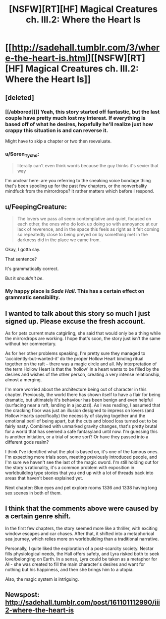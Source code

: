 #+TITLE: [NSFW][RT][HF] Magical Creatures ch. III.2: Where the Heart Is

* [[http://sadehall.tumblr.com/3/where-the-heart-is.html][[NSFW][RT][HF] Magical Creatures ch. III.2: Where the Heart Is]]
:PROPERTIES:
:Author: Soren_Tycho
:Score: 12
:DateUnix: 1495824946.0
:DateShort: 2017-May-26
:END:

** [deleted]
:PROPERTIES:
:Score: 12
:DateUnix: 1495851864.0
:DateShort: 2017-May-27
:END:

*** [[/abbored][]] Yeah, this story started off fantastic, but the last couple have pretty much lost my interest. If everything is based off of what he desires, hopefully he'll realize just how crappy this situation is and can reverse it.

Might have to skip a chapter or two then reevaluate.
:PROPERTIES:
:Author: LurkyMcLurkerton
:Score: 6
:DateUnix: 1495865882.0
:DateShort: 2017-May-27
:END:


*** u/Soren_Tycho:
#+begin_quote
  literally can't even think words because the guy thinks it's sexier that way
#+end_quote

I'm unclear here: are you referring to the sneaking voice bondage thing that's been spooling up for the past few chapters, or the nonverbality mindfuck from the mirrordrops? It rather matters which before I respond.
:PROPERTIES:
:Author: Soren_Tycho
:Score: 3
:DateUnix: 1496277926.0
:DateShort: 2017-Jun-01
:END:


** u/FeepingCreature:
#+begin_quote
  The lovers we pass all seem contemplative and quiet, focused on each other, the ones who do look up doing so with annoyance at our lack of reverence, and in the space this feels as right as it felt coming so repeatedly close to being preyed on by something met in the darkness did in the place we came from.
#+end_quote

Okay, I gotta say.

That sentence?

It's grammatically correct.

But it /shouldn't be/.
:PROPERTIES:
:Author: FeepingCreature
:Score: 8
:DateUnix: 1495831135.0
:DateShort: 2017-May-27
:END:

*** My happy place is /Sade Hall/. This has a certain effect on grammatic sensibility.
:PROPERTIES:
:Author: Soren_Tycho
:Score: 7
:DateUnix: 1495998600.0
:DateShort: 2017-May-28
:END:


** I wanted to talk about this story so much I just signed up. Please excuse the fresh account.

As for pets current mute catgirling, she said that would only be a thing while the mirrordrops are working. I hope that's soon, the story just isn't the same without her commentary.

As for her other problems speaking, I'm pretty sure they managed to ‘accidently-but-wanted-it' do the proper Hollow Heart binding ritual together on the raft -- there was a magic circle and all. My interpretation of the term Hollow Heart is that the ‘hollow' in a heart wants to be filled by the desires and wishes of the other person, creating a very intense relationship, almost a merging.

I'm more worried about the architecture being out of character in this chapter. Previously, the world there has shown itself to have a flair for being dramatic, but ultimately it's behaviour has been benign and even helpful (surfacing near a raft, landing in a jacuzzi). As I was reading, I assumed that the cracking floor was just an illusion designed to impress on lovers (and Hollow Hearts specifically) the necessity of staying together and the emotional peril of being apart, but the cuts and blood loss turned out to be fairly nasty. Combined with unmarked gravity changes, that's pretty brutal for a world that has seemed a safe fantasyland until now. I'm guessing this is another initiation, or a trial of some sort? Or have they passed into a different gods realm?

I think I've identified what the plot is based on, it's one of the famous ones. I'm expecting more trials soon, meeting previously introduced people, and I'm sure we haven't see the last of the magic sword. I'm still holding out for the story's rationality, it's a common problem with exposition in worldbuilding type stories that you end up with a lot of threads back into areas that haven't been explained yet.

Next chapter: Blue eyes and pet explore rooms 1336 and 1338 having long sex scenes in both of them.
:PROPERTIES:
:Author: SparkyJ2
:Score: 6
:DateUnix: 1495877068.0
:DateShort: 2017-May-27
:END:


** I think that the comments above were caused by a certain genre shift.

In the first few chapters, the story seemed more like a thriller, with exciting window escapes and car chases. After that, it shifted into a metaphorical sea journey, which relies more on worldbuilding than a traditional narrative.

Personally, I quite liked the exploration of a post-scarcity society. Nectar fills physiological needs, the Hall offers safety, and Lyra risked both to seek love/belonging on Earth. In a sense, Lyra could be taken as a metaphor for AI - she was created to fill the main character's desires and want for nothing but his happiness, and then she brings him to a utopia.

Also, the magic system is intriguing.
:PROPERTIES:
:Author: Tetrikitty
:Score: 1
:DateUnix: 1497318960.0
:DateShort: 2017-Jun-13
:END:


** Newspost: [[http://sadehall.tumblr.com/post/161101112990/iii2-where-the-heart-is]]
:PROPERTIES:
:Author: Soren_Tycho
:Score: 1
:DateUnix: 1495824985.0
:DateShort: 2017-May-26
:END:
